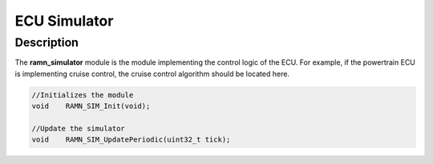 ECU Simulator
=============

Description
-----------

The **ramn_simulator** module is the module implementing the control logic of the ECU.
For example, if the powertrain ECU is implementing cruise control, the cruise control algorithm should be located here.


.. code-block:: C

	//Initializes the module
	void 	RAMN_SIM_Init(void);

	//Update the simulator
	void 	RAMN_SIM_UpdatePeriodic(uint32_t tick);
